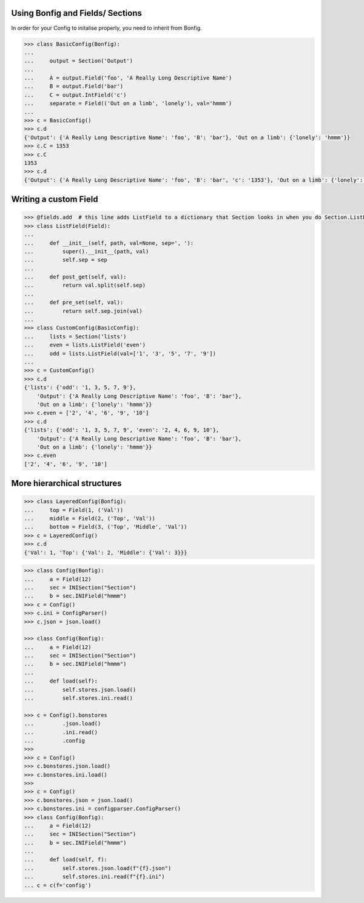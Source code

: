 Using Bonfig and Fields/ Sections
=================================

In order for your Config to initalise properly, you need to inherit from Bonfig.

.. code:: python3

    >>> class BasicConfig(Bonfig):
    ...
    ...     output = Section('Output')
    ...
    ...     A = output.Field('foo', 'A Really Long Descriptive Name')
    ...     B = output.Field('bar')
    ...     C = output.IntField('c')
    ...     separate = Field(('Out on a limb', 'lonely'), val='hmmm')
    ...
    >>> c = BasicConfig()
    >>> c.d
    {'Output': {'A Really Long Descriptive Name': 'foo', 'B': 'bar'}, 'Out on a limb': {'lonely': 'hmmm'}}
    >>> c.C = 1353
    >>> c.C
    1353
    >>> c.d
    {'Output': {'A Really Long Descriptive Name': 'foo', 'B': 'bar', 'c': '1353'}, 'Out on a limb': {'lonely': 'hmmm'}}


Writing a custom Field
======================

.. code:: python3

    >>> @fields.add  # this line adds ListField to a dictionary that Section looks in when you do Section.ListField
    >>> class ListField(Field):
    ...
    ...     def __init__(self, path, val=None, sep=', '):
    ...         super().__init__(path, val)
    ...         self.sep = sep
    ...
    ...     def post_get(self, val):
    ...         return val.split(self.sep)
    ...
    ...     def pre_set(self, val):
    ...         return self.sep.join(val)
    ...
    >>> class CustomConfig(BasicConfig):
    ...     lists = Section('lists')
    ...     even = lists.ListField('even')
    ...     odd = lists.ListField(val=['1', '3', '5', '7', '9'])
    ...
    >>> c = CustomConfig()
    >>> c.d
    {'lists': {'odd': '1, 3, 5, 7, 9'},
        'Output': {'A Really Long Descriptive Name': 'foo', 'B': 'bar'},
        'Out on a limb': {'lonely': 'hmmm'}}
    >>> c.even = ['2', '4', '6', '9', '10']
    >>> c.d
    {'lists': {'odd': '1, 3, 5, 7, 9', 'even': '2, 4, 6, 9, 10'},
        'Output': {'A Really Long Descriptive Name': 'foo', 'B': 'bar'},
        'Out on a limb': {'lonely': 'hmmm'}}
    >>> c.even
    ['2', '4', '6', '9', '10']

More hierarchical structures
============================

.. code:: python

    >>> class LayeredConfig(Bonfig):
    ...     top = Field(1, ('Val'))
    ...     middle = Field(2, ('Top', 'Val'))
    ...     bottom = Field(3, ('Top', 'Middle', 'Val'))
    >>> c = LayeredConfig()
    >>> c.d
    {'Val': 1, 'Top': {'Val': 2, 'Middle': {'Val': 3}}}

.. code:: python

    >>> class Config(Bonfig):
    ...     a = Field(12)
    ...     sec = INISection("Section")
    ...     b = sec.INIField("hmmm")
    >>> c = Config()
    >>> c.ini = ConfigParser()
    >>> c.json = json.load()

    >>> class Config(Bonfig):
    ...     a = Field(12)
    ...     sec = INISection("Section")
    ...     b = sec.INIField("hmmm")
    ...
    ...     def load(self):
    ...         self.stores.json.load()
    ...         self.stores.ini.read()

    >>> c = Config().bonstores
    ...         .json.load()
    ...         .ini.read()
    ...         .config
    >>>
    >>> c = Config()
    >>> c.bonstores.json.load()
    >>> c.bonstores.ini.load()
    >>>
    >>> c = Config()
    >>> c.bonstores.json = json.load()
    >>> c.bonstores.ini = configparser.ConfigParser()
    >>> class Config(Bonfig):
    ...     a = Field(12)
    ...     sec = INISection("Section")
    ...     b = sec.INIField("hmmm")
    ...
    ...     def load(self, f):
    ...         self.stores.json.load(f"{f}.json")
    ...         self.stores.ini.read(f"{f}.ini")
    ... c = c(f='config')

